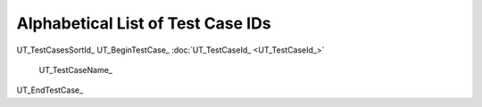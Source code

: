 Alphabetical List of Test Case IDs
==================================

UT_TestCasesSortId_
UT_BeginTestCase_
:doc:`UT_TestCaseId_ <UT_TestCaseId_>`
    UT_TestCaseName_

UT_EndTestCase_
